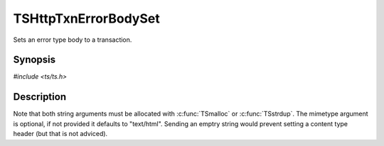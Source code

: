 .. Licensed to the Apache Software Foundation (ASF) under one or more
   contributor license agreements.  See the NOTICE file distributed
   with this work for additional information regarding copyright
   ownership.  The ASF licenses this file to you under the Apache
   License, Version 2.0 (the "License"); you may not use this file
   except in compliance with the License.  You may obtain a copy of
   the License at

      http://www.apache.org/licenses/LICENSE-2.0

   Unless required by applicable law or agreed to in writing, software
   distributed under the License is distributed on an "AS IS" BASIS,
   WITHOUT WARRANTIES OR CONDITIONS OF ANY KIND, either express or
   implied.  See the License for the specific language governing
   permissions and limitations under the License.


TSHttpTxnErrorBodySet
=====================

Sets an error type body to a transaction.


Synopsis
--------

`#include <ts/ts.h>`

.. c:function:: void TSHttpTxnErrorBodySet(TSHttpTxn txnp, char *buf, size_t buflength, char *mimetype)


Description
-----------

Note that both string arguments must be allocated with
:c:func:`TSmalloc` or :c:func:`TSstrdup`.  The mimetype argument is
optional, if not provided it defaults to "text/html".  Sending an
emptry string would prevent setting a content type header
(but that is not adviced).
